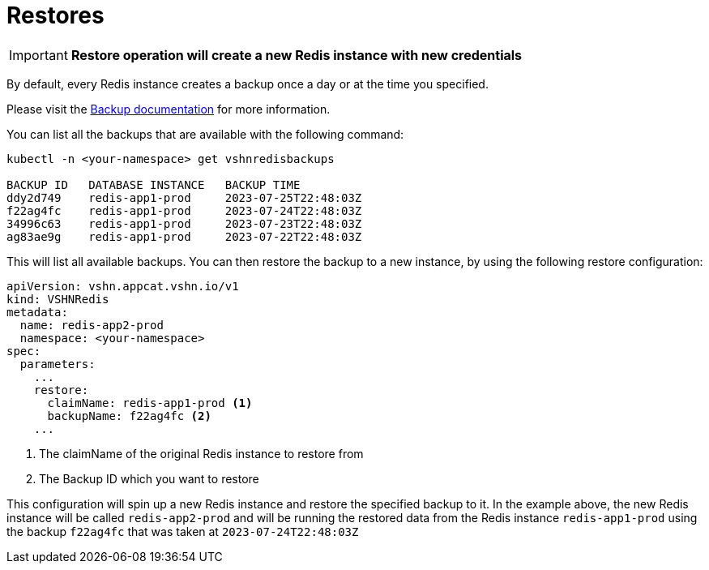 = Restores

IMPORTANT: *Restore operation will create a new Redis instance with new credentials*

By default, every Redis instance creates a backup once a day or at the time you specified.

Please visit the xref:vshn-managed/redis/backup.adoc[Backup documentation] for more information.

You can list all the backups that are available with the following command:

[source,bash]
----
kubectl -n <your-namespace> get vshnredisbackups

BACKUP ID   DATABASE INSTANCE   BACKUP TIME
ddy2d749    redis-app1-prod     2023-07-25T22:48:03Z
f22ag4fc    redis-app1-prod     2023-07-24T22:48:03Z
34996c63    redis-app1-prod     2023-07-23T22:48:03Z
ag83ae9g    redis-app1-prod     2023-07-22T22:48:03Z
----

This will list all available backups.
You can then restore the backup to a new instance, by using the following restore configuration:

[source,yaml]
----
apiVersion: vshn.appcat.vshn.io/v1
kind: VSHNRedis
metadata:
  name: redis-app2-prod
  namespace: <your-namespace>
spec:
  parameters:
    ...
    restore:
      claimName: redis-app1-prod <1>
      backupName: f22ag4fc <2>
    ...
----
<1> The claimName of the original Redis instance to restore from
<2> The Backup ID which you want to restore

This configuration will spin up a new Redis instance and restore the specified backup to it.
In the example above, the new Redis instance will be called `redis-app2-prod` and will be running the restored data from the Redis instance `redis-app1-prod` using the backup `f22ag4fc` that was taken at `2023-07-24T22:48:03Z`